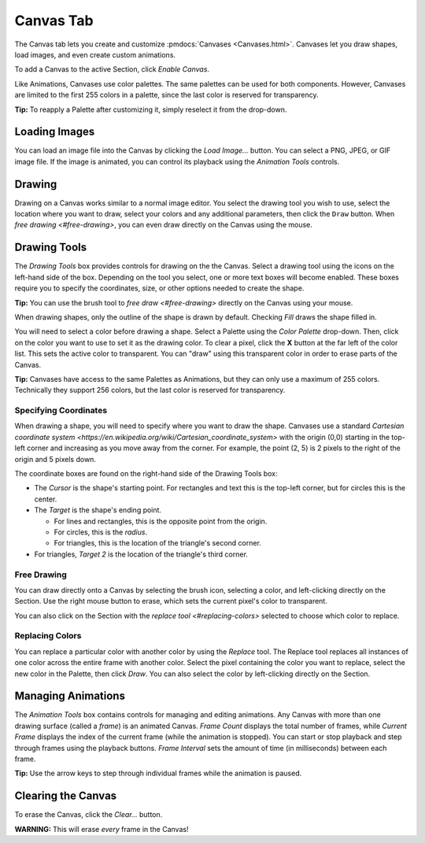 
Canvas Tab
==========

The Canvas tab lets you create and customize :pmdocs:`Canvases <Canvases.html>`. Canvases let you draw shapes, load images, and even create custom animations.

To add a Canvas to the active Section, click *Enable Canvas*.


.. image:: images/canvas-controls.png
   :target: images/canvas-controls.png
   :alt: Canvas Tab


Like Animations, Canvases use color palettes. The same palettes can be used for both components. However, Canvases are limited to the first 255 colors in a palette, since the last color is reserved for transparency.

**Tip:** To reapply a Palette after customizing it, simply reselect it from the drop-down.

Loading Images
--------------

You can load an image file into the Canvas by clicking the *Load Image...* button. You can select a PNG, JPEG, or GIF image file. If the image is animated, you can control its playback using the *Animation Tools* controls.

Drawing
-------

Drawing on a Canvas works similar to a normal image editor. You select the drawing tool you wish to use, select the location where you want to draw, select your colors and any additional parameters, then click the ``Draw`` button.  When `free drawing <#free-drawing>`\ , you can even draw directly on the Canvas using the mouse.

Drawing Tools
-------------

The *Drawing Tools* box provides controls for drawing on the the Canvas. Select a drawing tool using the icons on the left-hand side of the box. Depending on the tool you select, one or more text boxes will become enabled. These boxes require you to specify the coordinates, size, or other options needed to create the shape.

**Tip:** You can use the brush tool to `free draw <#free-drawing>` directly on the Canvas using your mouse.

When drawing shapes, only the outline of the shape is drawn by default. Checking *Fill* draws the shape filled in.

You will need to select a color before drawing a shape. Select a Palette using the *Color Palette* drop-down. Then, click on the color you want to use to set it as the drawing color. To clear a pixel, click the **X** button at the far left of the color list. This sets the active color to transparent. You can "draw" using this transparent color in order to erase parts of the Canvas.

**Tip:** Canvases have access to the same Palettes as Animations, but they can only use a maximum of 255 colors. Technically they support 256 colors, but the last color is reserved for transparency.

Specifying Coordinates
^^^^^^^^^^^^^^^^^^^^^^

When drawing a shape, you will need to specify where you want to draw the shape. Canvases use a standard `Cartesian coordinate system <https://en.wikipedia.org/wiki/Cartesian_coordinate_system>` with the origin (0,0) starting in the top-left corner and increasing as you move away from the corner. For example, the point (2, 5) is 2 pixels to the right of the origin and 5 pixels down.

The coordinate boxes are found on the right-hand side of the Drawing Tools box:


* The *Cursor* is the shape's starting point. For rectangles and text this is the top-left corner, but for circles this is the center.
* The *Target* is the shape's ending point.

  * For lines and rectangles, this is the opposite point from the origin.
  * For circles, this is the *radius*.
  * For triangles, this is the location of the triangle's second corner.

* For triangles, *Target 2* is the location of the triangle's third corner.

Free Drawing
^^^^^^^^^^^^

You can draw directly onto a Canvas by selecting the brush icon, selecting a color, and left-clicking directly on the Section. Use the right mouse button to erase, which sets the current pixel's color to transparent.

You can also click on the Section with the `replace tool <#replacing-colors>` selected to choose which color to replace.

Replacing Colors
^^^^^^^^^^^^^^^^

You can replace a particular color with another color by using the *Replace* tool. The Replace tool replaces all instances of one color across the entire frame with another color. Select the pixel containing the color you want to replace, select the new color in the Palette, then click *Draw*. You can also select the color by left-clicking directly on the Section.

Managing Animations
-------------------

The *Animation Tools* box contains controls for managing and editing animations. Any Canvas with more than one drawing surface (called a *frame*\ ) is an animated Canvas.  *Frame Count* displays the total number of frames, while *Current Frame* displays the index of the current frame (while the animation is stopped). You can start or stop playback and step through frames using the playback buttons. *Frame Interval* sets the amount of time (in milliseconds) between each frame.

**Tip:** Use the arrow keys to step through individual frames while the animation is paused.

Clearing the Canvas
-------------------

To erase the Canvas, click the *Clear...* button.

**WARNING:** This will erase *every* frame in the Canvas!
